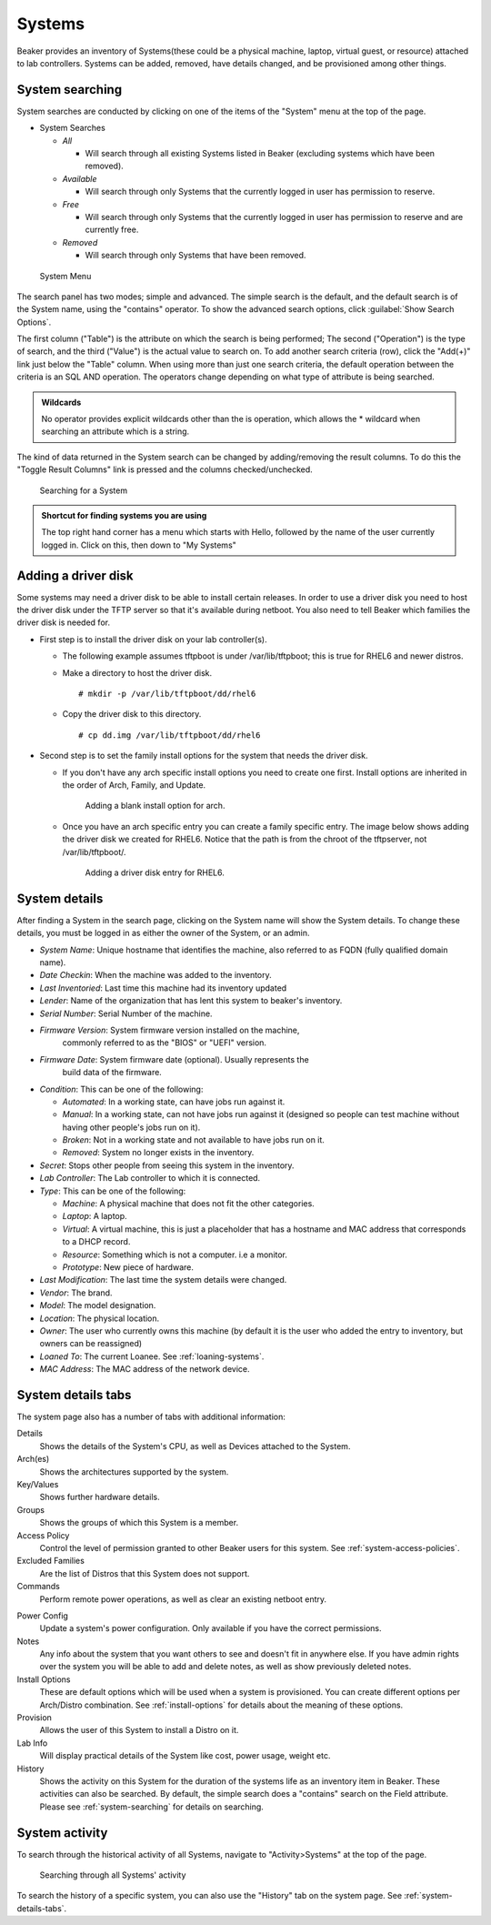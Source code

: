 Systems
-------

Beaker provides an inventory of Systems(these could be a physical
machine, laptop, virtual guest, or resource) attached to lab controllers.
Systems can be added, removed, have details changed, and be provisioned
among other things.

.. _system-searching:

System searching
~~~~~~~~~~~~~~~~

System searches are conducted by clicking on one of the items of the
"System" menu at the top of the page.

-  System Searches

   -  *All*

      -  Will search through all existing Systems listed in
         Beaker (excluding systems which have been removed).

   -  *Available*

      -  Will search through only Systems that the currently logged in
         user has permission to reserve.

   -  *Free*

      -  Will search through only Systems that the currently logged in
         user has permission to reserve and are currently free.

   -  *Removed*

      -  Will search through only Systems that have been removed.

.. figure:: system_menu.png
   :width: 100%
   :alt: [screenshot of System menu]

   System Menu

The search panel has two modes; simple and advanced. The simple search
is the default, and the default search is of the System name, using the
"contains" operator. To show the advanced search options, click :guilabel:`Show 
Search Options`.

The first column ("Table") is the attribute on which the search is being
performed; The second ("Operation") is the type of search, and the third
("Value") is the actual value to search on. To add another search
criteria (row), click the "Add(+)" link just below the "Table" column.
When using more than just one search criteria, the default operation
between the criteria is an SQL AND operation. The operators change
depending on what type of attribute is being searched.

.. admonition:: Wildcards

   No operator provides explicit wildcards other than the is operation, which 
   allows the \* wildcard when searching an attribute which is a string.

The kind of data returned in the System search can be changed by
adding/removing the result columns. To do this the "Toggle Result
Columns" link is pressed and the columns checked/unchecked.

.. figure:: system_search_panel.png
   :width: 100%
   :alt: [screenshot of searching for a system]

   Searching for a System

.. admonition:: Shortcut for finding systems you are using

   The top right hand corner has a menu which starts with Hello, followed by 
   the name of the user currently logged in. Click on this, then down to "My 
   Systems"

Adding a driver disk
~~~~~~~~~~~~~~~~~~~~

Some systems may need a driver disk to be able to install certain
releases. In order to use a driver disk you need to host the driver disk
under the TFTP server so that it's available during netboot. You also
need to tell Beaker which families the driver disk is needed for.

-  First step is to install the driver disk on your lab controller(s).

   -  The following example assumes tftpboot is under /var/lib/tftpboot;
      this is true for RHEL6 and newer distros.

   -  Make a directory to host the driver disk.

      ::

          # mkdir -p /var/lib/tftpboot/dd/rhel6

   -  Copy the driver disk to this directory.

      ::

          # cp dd.img /var/lib/tftpboot/dd/rhel6

-  Second step is to set the family install options for the system that
   needs the driver disk.

   -  If you don't have any arch specific install options you need to
      create one first. Install options are inherited in the order of
      Arch, Family, and Update.

      .. figure:: initrd-driverdisk1.png
         :width: 100%
         :alt: [screenshot of Install Options tab]

         Adding a blank install option for arch.

   -  Once you have an arch specific entry you can create a family
      specific entry. The image below shows adding the driver disk we
      created for RHEL6. Notice that the path is from the chroot of the
      tftpserver, not /var/lib/tftpboot/.

      .. figure:: initrd-driverdisk2.png
         :width: 100%
         :alt: [screenshot of RHEL6 install options fields]

         Adding a driver disk entry for RHEL6.

.. _system-details:

System details
~~~~~~~~~~~~~~

After finding a System in the search page, clicking on the System name
will show the System details. To change these details, you must be
logged in as either the owner of the System, or an admin.

-  *System Name*: Unique hostname that identifies the machine, also
   referred to as FQDN (fully qualified domain name).

-  *Date Checkin*: When the machine was added to the inventory.

-  *Last Inventoried*: Last time this machine had its inventory updated

-  *Lender*: Name of the organization that has lent this system to
   beaker's inventory.

-  *Serial Number*: Serial Number of the machine.

-  *Firmware Version*: System firmware version installed on the machine,
                       commonly referred to as the "BIOS" or "UEFI" version.

-  *Firmware Date*: System firmware date (optional). Usually represents the
                    build data of the firmware.

-  *Condition*: This can be one of the following:

   -  *Automated*: In a working state, can have jobs run against it.

   -  *Manual*: In a working state, can not have jobs run against it
      (designed so people can test machine without having other
      people's jobs run on it).

   -  *Broken*: Not in a working state and not available to have
      jobs run on it.

   -  *Removed*: System no longer exists in the inventory.

-  *Secret*: Stops other people from seeing this system in the
   inventory.

-  *Lab Controller*: The Lab controller to which it is connected.

-  *Type*: This can be one of the following:

   -  *Machine*: A physical machine that does not fit the other
      categories.

   -  *Laptop*: A laptop.

   -  *Virtual*: A virtual machine, this is just a placeholder that
      has a hostname and MAC address that corresponds to a DHCP
      record.

   -  *Resource*: Something which is not a computer. i.e a monitor.

   -  *Prototype*: New piece of hardware.

-  *Last Modification*: The last time the system details were
   changed.

-  *Vendor*: The brand.

-  *Model*: The model designation.

-  *Location*: The physical location.

-  *Owner*: The user who currently owns this machine (by default it
   is the user who added the entry to inventory, but owners can be
   reassigned)

-  *Loaned To*: The current Loanee. See :ref:`loaning-systems`.

-  *MAC Address*: The MAC address of the network device.

.. _system-details-tabs:

System details tabs
~~~~~~~~~~~~~~~~~~~

The system page also has a number of tabs with additional information:

Details
    Shows the details of the System's CPU, as well as Devices attached to the System. 
Arch(es)
    Shows the architectures supported by the system. 
Key/Values
    Shows further hardware details.
Groups
    Shows the groups of which this System is a member.
Access Policy
    Control the level of permission granted to other Beaker users for this 
    system. See :ref:`system-access-policies`.
Excluded Families
    Are the list of Distros that this System does not support. 
Commands
    Perform remote power operations, as well as clear an existing netboot entry.

.. _power-config:

Power Config
    Update a system's power configuration. Only available if you have the 
    correct permissions.
Notes
    Any info about the system that you want others to see and doesn't fit in 
    anywhere else. If you have admin rights over the system you will be able to add 
    and delete notes, as well as show previously deleted notes.
Install Options
    These are default options which will be used when a system is provisioned. 
    You can create different options per Arch/Distro combination.
    See :ref:`install-options` for details about the meaning of these options.
Provision
    Allows the user of this System to install a Distro on it. 
Lab Info
    Will display practical details of the System like cost, power usage, weight 
    etc. 
History
    Shows the activity on this System for the duration of the systems life as 
    an inventory item in Beaker. These activities can also be searched. By 
    default, the simple search does a "contains" search on the Field attribute. 
    Please see :ref:`system-searching` for details on searching. 

System activity
~~~~~~~~~~~~~~~

To search through the historical activity of all Systems, navigate to
"Activity>Systems" at the top of the page.

.. figure:: system_activity_all.png
   :width: 100%
   :alt: [screenshot of system activity search]

   Searching through all Systems' activity

To search the history of a specific system, you can also use the "History" tab 
on the system page. See :ref:`system-details-tabs`.
